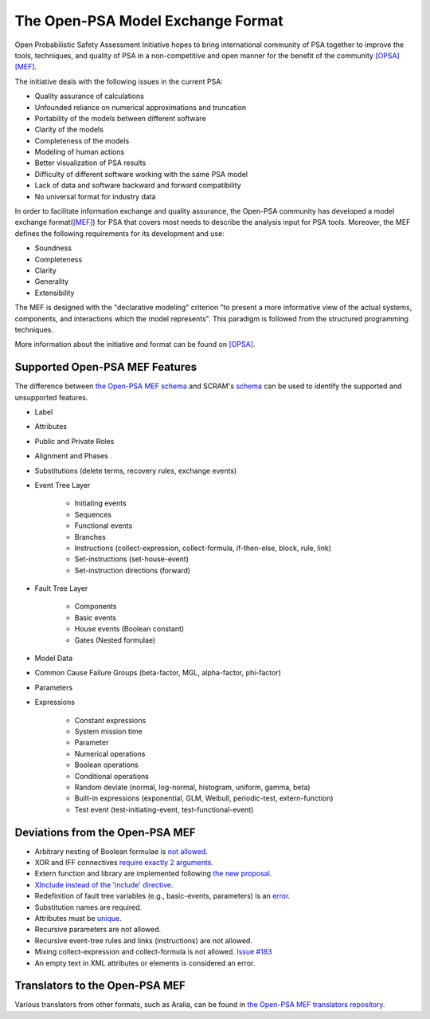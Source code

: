 ##################################
The Open-PSA Model Exchange Format
##################################

Open Probabilistic Safety Assessment Initiative hopes
to bring international community of PSA together
to improve the tools, techniques, and quality of PSA
in a non-competitive and open manner
for the benefit of the community `[OPSA] <references.rst#web-resources>`__ `[MEF] <references.rst#standards-guides-manuals-handbooks>`__.

The initiative deals with the following issues in the current PSA:

- Quality assurance of calculations
- Unfounded reliance on numerical approximations and truncation
- Portability of the models between different software
- Clarity of the models
- Completeness of the models
- Modeling of human actions
- Better visualization of PSA results
- Difficulty of different software working with the same PSA model
- Lack of data and software backward and forward compatibility
- No universal format for industry data

In order to facilitate information exchange and quality assurance,
the Open-PSA community has developed a model exchange format(`[MEF] <references.rst#standards-guides-manuals-handbooks>`__) for PSA
that covers most needs to describe the analysis input for PSA tools.
Moreover, the MEF defines the following requirements
for its development and use:

- Soundness
- Completeness
- Clarity
- Generality
- Extensibility

The MEF is designed with the "declarative modeling" criterion
"to present a more informative view of the actual systems, components,
and interactions which the model represents".
This paradigm is followed from the structured programming techniques.

More information about the initiative and format can be found on `[OPSA] <references.rst#web-resources>`__.


.. _opsa_support:

Supported Open-PSA MEF Features
===============================

The difference between `the Open-PSA MEF schema <https://github.com/open-psa/schemas/>`_
and SCRAM's `schema <opsa_support.rst>`__ can be used
to identify the supported and unsupported features.

- Label
- Attributes
- Public and Private Roles
- Alignment and Phases
- Substitutions (delete terms, recovery rules, exchange events)
- Event Tree Layer

    * Initiating events
    * Sequences
    * Functional events
    * Branches
    * Instructions (collect-expression, collect-formula, if-then-else, block, rule, link)
    * Set-instructions (set-house-event)
    * Set-instruction directions (forward)

- Fault Tree Layer

    * Components
    * Basic events
    * House events (Boolean constant)
    * Gates (Nested formulae)

- Model Data
- Common Cause Failure Groups (beta-factor, MGL, alpha-factor, phi-factor)
- Parameters
- Expressions

    * Constant expressions
    * System mission time
    * Parameter
    * Numerical operations
    * Boolean operations
    * Conditional operations
    * Random deviate (normal, log-normal, histogram, uniform, gamma, beta)
    * Built-in expressions (exponential, GLM, Weibull, periodic-test, extern-function)
    * Test event (test-initiating-event, test-functional-event)


Deviations from the Open-PSA MEF
================================

- Arbitrary nesting of Boolean formulae is `not allowed <https://github.com/open-psa/mef/pull/58>`_.
- XOR and IFF connectives `require exactly 2 arguments <https://github.com/open-psa/mef/pull/59>`_.
- Extern function and library are implemented following
  `the new proposal <https://github.com/open-psa/mef/pull/53>`_.
- `XInclude instead of the 'include' directive <https://github.com/open-psa/mef/pull/47>`_.
- Redefinition of fault tree variables (e.g., basic-events, parameters) is an
  `error <https://github.com/open-psa/mef/issues/50>`_.
- Substitution names are required.
- Attributes must be `unique <https://github.com/open-psa/mef/issues/60>`_.
- Recursive parameters are not allowed.
- Recursive event-tree rules and links (instructions) are not allowed.
- Mixing collect-expression and collect-formula is not allowed.
  `Issue #183 <https://github.com/rakhimov/scram/issues/183>`_
- An empty text in XML attributes or elements is considered an error.


Translators to the Open-PSA MEF
===============================

Various translators from other formats, such as Aralia,
can be found in `the Open-PSA MEF translators repository`_.

.. _the Open-PSA MEF translators repository: https://github.com/open-psa/translators/
